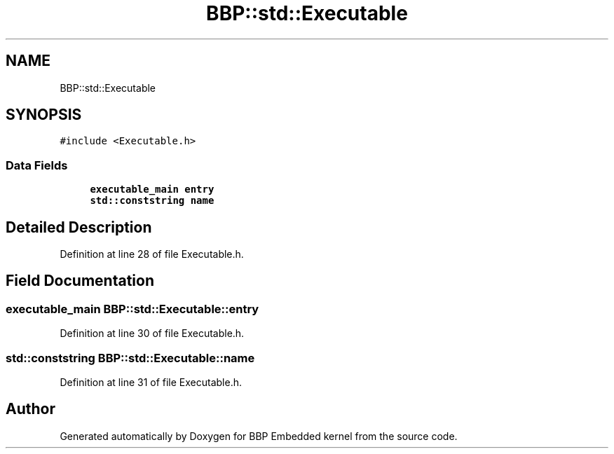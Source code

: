 .TH "BBP::std::Executable" 3 "Fri Jan 26 2024" "Version 0.2.0" "BBP Embedded kernel" \" -*- nroff -*-
.ad l
.nh
.SH NAME
BBP::std::Executable
.SH SYNOPSIS
.br
.PP
.PP
\fC#include <Executable\&.h>\fP
.SS "Data Fields"

.in +1c
.ti -1c
.RI "\fBexecutable_main\fP \fBentry\fP"
.br
.ti -1c
.RI "\fBstd::conststring\fP \fBname\fP"
.br
.in -1c
.SH "Detailed Description"
.PP 
Definition at line 28 of file Executable\&.h\&.
.SH "Field Documentation"
.PP 
.SS "\fBexecutable_main\fP BBP::std::Executable::entry"

.PP
Definition at line 30 of file Executable\&.h\&.
.SS "\fBstd::conststring\fP BBP::std::Executable::name"

.PP
Definition at line 31 of file Executable\&.h\&.

.SH "Author"
.PP 
Generated automatically by Doxygen for BBP Embedded kernel from the source code\&.
